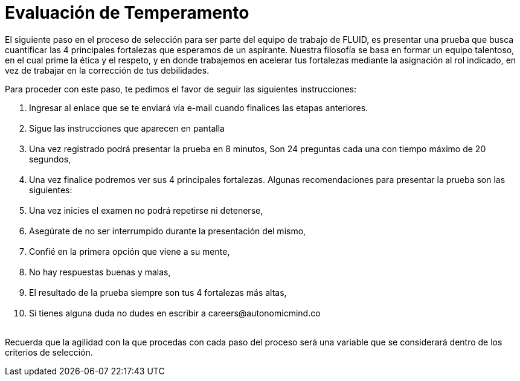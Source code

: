 :slug: empleos/evaluacion-temperamento/
:category: careers
:eth: no

= Evaluación de Temperamento

El siguiente paso en el proceso de selección para ser parte del equipo de trabajo de FLUID, es presentar una prueba que busca cuantificar las 4 principales fortalezas que esperamos de un aspirante.
Nuestra filosofía se basa en formar un equipo talentoso, en el cual prime la ética y el respeto, y en donde trabajemos en acelerar tus fortalezas mediante la asignación al rol indicado, en vez de trabajar en la corrección de tus debilidades.

Para proceder con este paso, te pedimos el favor de seguir las siguientes instrucciones:


++++
<ol>
<li id="noFormLink"> Ingresar al enlace que se te enviará vía e-mail cuando finalices las etapas anteriores.</li>
<li id="formLink" style="display:none;background-color:#ffffa6"> Ingresar a <a href="https://fluid.la/forms/profile">https://fluid.la/forms/profile</a></li>
<br/>
<li> Sigue las instrucciones que aparecen en pantalla</li><br/>
<li> Una vez registrado podrá presentar la prueba en 8 minutos, Son 24 preguntas cada una con tiempo máximo de 20 segundos,</li><br/>
<li> Una vez finalice podremos ver sus 4 principales fortalezas. Algunas recomendaciones para presentar la prueba son las siguientes:</li><br/>
<li> Una vez inicies el examen no podrá repetirse ni detenerse,</li><br/>
<li> Asegúrate de no ser interrumpido durante la presentación del mismo,</li><br/>
<li> Confié en la primera opción que viene a su mente,</li><br/>
<li> No hay respuestas buenas y malas,</li><br/>
<li> El resultado de la prueba siempre son tus 4 fortalezas más altas,</li><br/>
<li> Si tienes alguna duda no dudes en escribir a careers@autonomicmind.co</li><br/>
</ol>

<script>
"435872"==window.location.href.split("?")[1]&&(document.getElementById("noFormLink").style.display="none",document.getElementById("formLink").style.display="block");
</script>
++++



Recuerda que la agilidad con la que procedas con cada paso del proceso será una variable que se considerará dentro de los criterios de selección.


